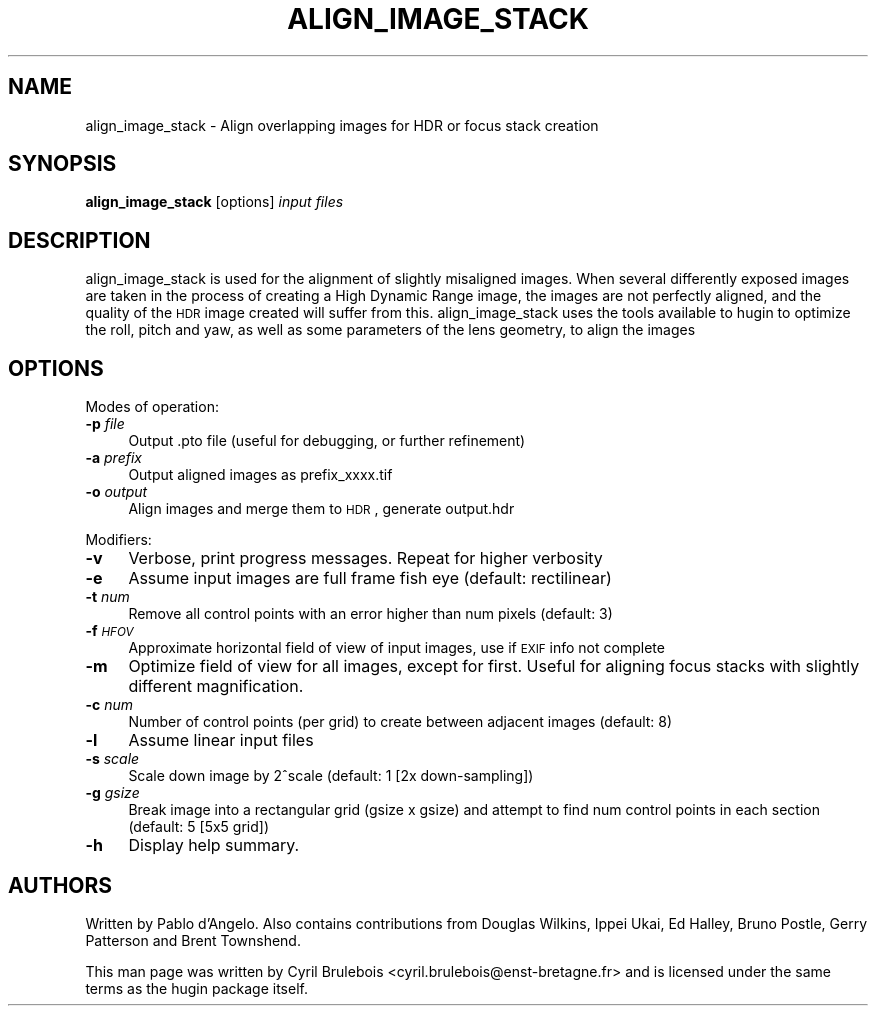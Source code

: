 .\" Automatically generated by Pod::Man v1.37, Pod::Parser v1.14
.\"
.\" Standard preamble:
.\" ========================================================================
.de Sh \" Subsection heading
.br
.if t .Sp
.ne 5
.PP
\fB\\$1\fR
.PP
..
.de Sp \" Vertical space (when we can't use .PP)
.if t .sp .5v
.if n .sp
..
.de Vb \" Begin verbatim text
.ft CW
.nf
.ne \\$1
..
.de Ve \" End verbatim text
.ft R
.fi
..
.\" Set up some character translations and predefined strings.  \*(-- will
.\" give an unbreakable dash, \*(PI will give pi, \*(L" will give a left
.\" double quote, and \*(R" will give a right double quote.  | will give a
.\" real vertical bar.  \*(C+ will give a nicer C++.  Capital omega is used to
.\" do unbreakable dashes and therefore won't be available.  \*(C` and \*(C'
.\" expand to `' in nroff, nothing in troff, for use with C<>.
.tr \(*W-|\(bv\*(Tr
.ds C+ C\v'-.1v'\h'-1p'\s-2+\h'-1p'+\s0\v'.1v'\h'-1p'
.ie n \{\
.    ds -- \(*W-
.    ds PI pi
.    if (\n(.H=4u)&(1m=24u) .ds -- \(*W\h'-12u'\(*W\h'-12u'-\" diablo 10 pitch
.    if (\n(.H=4u)&(1m=20u) .ds -- \(*W\h'-12u'\(*W\h'-8u'-\"  diablo 12 pitch
.    ds L" ""
.    ds R" ""
.    ds C` ""
.    ds C' ""
'br\}
.el\{\
.    ds -- \|\(em\|
.    ds PI \(*p
.    ds L" ``
.    ds R" ''
'br\}
.\"
.\" If the F register is turned on, we'll generate index entries on stderr for
.\" titles (.TH), headers (.SH), subsections (.Sh), items (.Ip), and index
.\" entries marked with X<> in POD.  Of course, you'll have to process the
.\" output yourself in some meaningful fashion.
.if \nF \{\
.    de IX
.    tm Index:\\$1\t\\n%\t"\\$2"
..
.    nr % 0
.    rr F
.\}
.\"
.\" For nroff, turn off justification.  Always turn off hyphenation; it makes
.\" way too many mistakes in technical documents.
.hy 0
.if n .na
.\"
.\" Accent mark definitions (@(#)ms.acc 1.5 88/02/08 SMI; from UCB 4.2).
.\" Fear.  Run.  Save yourself.  No user-serviceable parts.
.    \" fudge factors for nroff and troff
.if n \{\
.    ds #H 0
.    ds #V .8m
.    ds #F .3m
.    ds #[ \f1
.    ds #] \fP
.\}
.if t \{\
.    ds #H ((1u-(\\\\n(.fu%2u))*.13m)
.    ds #V .6m
.    ds #F 0
.    ds #[ \&
.    ds #] \&
.\}
.    \" simple accents for nroff and troff
.if n \{\
.    ds ' \&
.    ds ` \&
.    ds ^ \&
.    ds , \&
.    ds ~ ~
.    ds /
.\}
.if t \{\
.    ds ' \\k:\h'-(\\n(.wu*8/10-\*(#H)'\'\h"|\\n:u"
.    ds ` \\k:\h'-(\\n(.wu*8/10-\*(#H)'\`\h'|\\n:u'
.    ds ^ \\k:\h'-(\\n(.wu*10/11-\*(#H)'^\h'|\\n:u'
.    ds , \\k:\h'-(\\n(.wu*8/10)',\h'|\\n:u'
.    ds ~ \\k:\h'-(\\n(.wu-\*(#H-.1m)'~\h'|\\n:u'
.    ds / \\k:\h'-(\\n(.wu*8/10-\*(#H)'\z\(sl\h'|\\n:u'
.\}
.    \" troff and (daisy-wheel) nroff accents
.ds : \\k:\h'-(\\n(.wu*8/10-\*(#H+.1m+\*(#F)'\v'-\*(#V'\z.\h'.2m+\*(#F'.\h'|\\n:u'\v'\*(#V'
.ds 8 \h'\*(#H'\(*b\h'-\*(#H'
.ds o \\k:\h'-(\\n(.wu+\w'\(de'u-\*(#H)/2u'\v'-.3n'\*(#[\z\(de\v'.3n'\h'|\\n:u'\*(#]
.ds d- \h'\*(#H'\(pd\h'-\w'~'u'\v'-.25m'\f2\(hy\fP\v'.25m'\h'-\*(#H'
.ds D- D\\k:\h'-\w'D'u'\v'-.11m'\z\(hy\v'.11m'\h'|\\n:u'
.ds th \*(#[\v'.3m'\s+1I\s-1\v'-.3m'\h'-(\w'I'u*2/3)'\s-1o\s+1\*(#]
.ds Th \*(#[\s+2I\s-2\h'-\w'I'u*3/5'\v'-.3m'o\v'.3m'\*(#]
.ds ae a\h'-(\w'a'u*4/10)'e
.ds Ae A\h'-(\w'A'u*4/10)'E
.    \" corrections for vroff
.if v .ds ~ \\k:\h'-(\\n(.wu*9/10-\*(#H)'\s-2\u~\d\s+2\h'|\\n:u'
.if v .ds ^ \\k:\h'-(\\n(.wu*10/11-\*(#H)'\v'-.4m'^\v'.4m'\h'|\\n:u'
.    \" for low resolution devices (crt and lpr)
.if \n(.H>23 .if \n(.V>19 \
\{\
.    ds : e
.    ds 8 ss
.    ds o a
.    ds d- d\h'-1'\(ga
.    ds D- D\h'-1'\(hy
.    ds th \o'bp'
.    ds Th \o'LP'
.    ds ae ae
.    ds Ae AE
.\}
.rm #[ #] #H #V #F C
.\" ========================================================================
.\"
.IX Title "ALIGN_IMAGE_STACK 1"
.TH ALIGN_IMAGE_STACK 1 "2009-05-07" "perl v5.8.5" "HUGIN"
.SH "NAME"
align_image_stack \- Align overlapping images for HDR or focus stack creation
.SH "SYNOPSIS"
.IX Header "SYNOPSIS"
\&\fBalign_image_stack\fR [options] \fIinput files\fR
.SH "DESCRIPTION"
.IX Header "DESCRIPTION"
align_image_stack is used for the alignment of slightly misaligned images. When several
differently exposed images are taken in the process of creating a High Dynamic Range
image, the images are not perfectly aligned, and the quality of the \s-1HDR\s0 image created
will suffer from this. align_image_stack uses the tools available to hugin to optimize
the roll, pitch and yaw, as well as some parameters of the lens geometry, to align the
images
.SH "OPTIONS"
.IX Header "OPTIONS"
Modes of operation:
.IP "\fB\-p\fR \fIfile\fR" 4
.IX Item "-p file"
Output .pto file (useful for debugging, or further refinement)
.IP "\fB\-a\fR \fIprefix\fR" 4
.IX Item "-a prefix"
Output aligned images as prefix_xxxx.tif
.IP "\fB\-o\fR \fIoutput\fR" 4
.IX Item "-o output"
Align images and merge them to \s-1HDR\s0, generate output.hdr
.PP
Modifiers:
.IP "\fB\-v\fR" 4
.IX Item "-v"
Verbose, print progress messages. Repeat for higher verbosity
.IP "\fB\-e\fR" 4
.IX Item "-e"
Assume input images are full frame fish eye (default: rectilinear)
.IP "\fB\-t\fR \fInum\fR" 4
.IX Item "-t num"
Remove all control points with an error higher than num pixels
(default: 3)
.IP "\fB\-f\fR \fI\s-1HFOV\s0\fR" 4
.IX Item "-f HFOV"
Approximate horizontal field of view of input images, use if \s-1EXIF\s0 info
not complete
.IP "\fB\-m\fR" 4
.IX Item "-m"
Optimize field of view for all images, except for first. Useful for
aligning focus stacks with slightly different magnification.
.IP "\fB\-c\fR \fInum\fR" 4
.IX Item "-c num"
Number of control points (per grid) to create between adjacent images
(default: 8)
.IP "\fB\-l\fR" 4
.IX Item "-l"
Assume linear input files
.IP "\fB\-s\fR \fIscale\fR" 4
.IX Item "-s scale"
Scale down image by 2^scale (default: 1 [2x down\-sampling])
.IP "\fB\-g\fR \fIgsize\fR" 4
.IX Item "-g gsize"
Break image into a rectangular grid (gsize x gsize) and attempt to
find num control points in each section (default: 5 [5x5 grid])
.IP "\fB\-h\fR" 4
.IX Item "-h"
Display help summary.
.SH "AUTHORS"
.IX Header "AUTHORS"
Written by Pablo d'Angelo. Also contains contributions from Douglas Wilkins, Ippei Ukai, Ed Halley, Bruno Postle, Gerry Patterson and Brent Townshend.
.PP
This man page was written by Cyril Brulebois
<cyril.brulebois@enst\-bretagne.fr> and is licensed under the same
terms as the hugin package itself.
